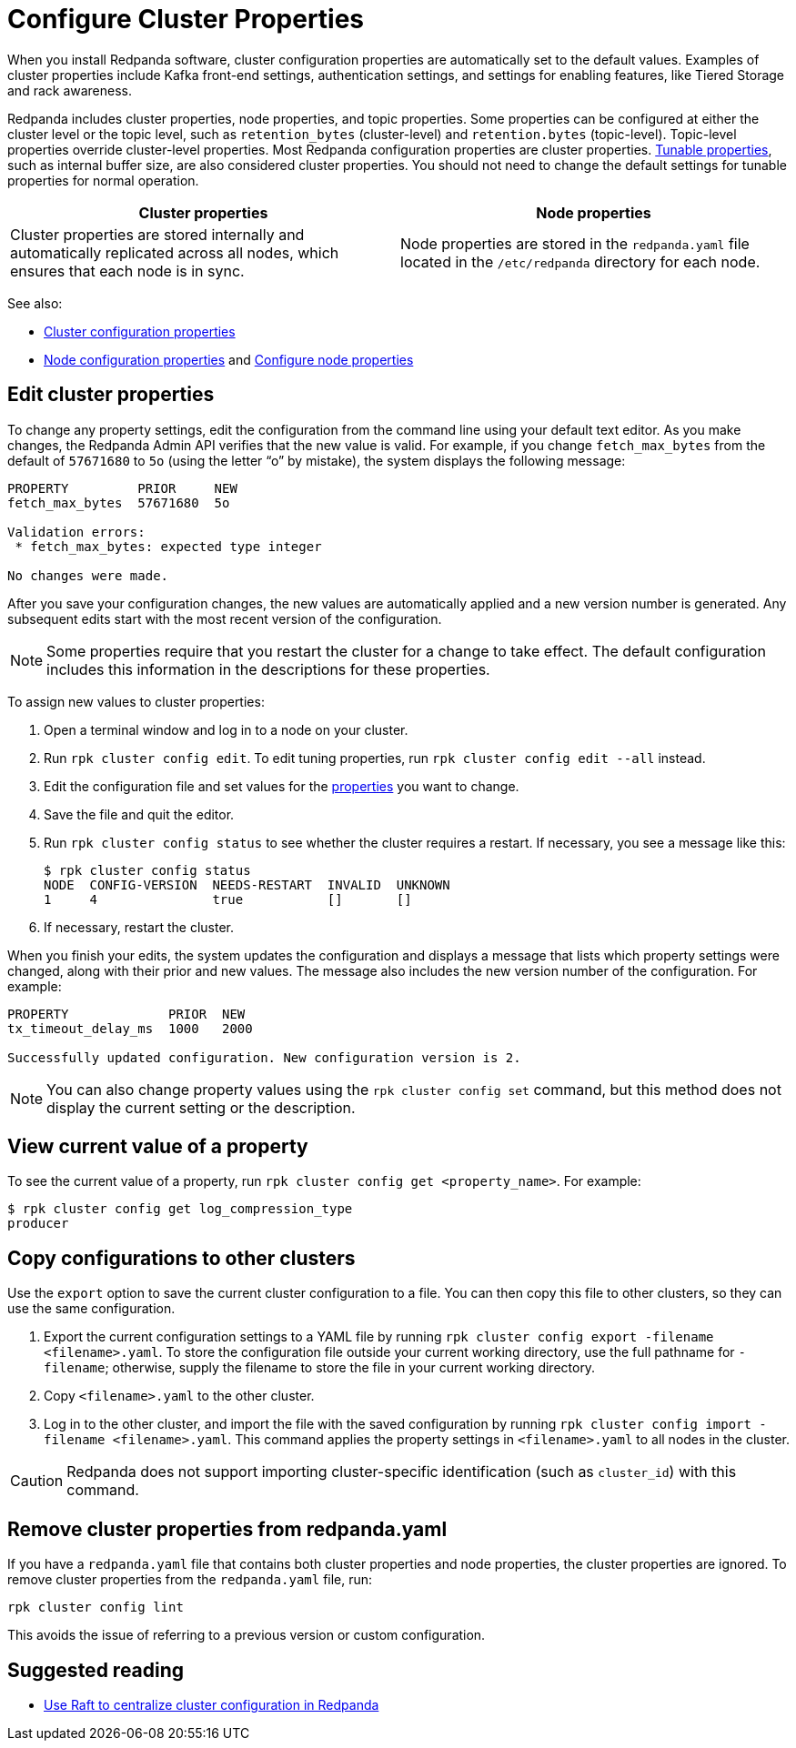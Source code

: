 = Configure Cluster Properties
:description: Configure cluster properties using rpk commands
:page-context-links: [{"name": "Linux", "to": "manage:cluster-maintenance/cluster-property-configuration.adoc" },{"name": "Kubernetes", "to": "manage:kubernetes/cluster-property-configuration.adoc" } ]
:page-aliases: manage:cluster-maintenance/configuration.adoc, deploy-self-hosted:configuration.adoc, cluster-administration:configuration.adoc, cluster-management:configuration.adoc, cluster-administration:cluster-property-configuration.adoc

When you install Redpanda software, cluster configuration properties are automatically set to the default values. Examples of cluster properties include Kafka front-end settings, authentication settings, and settings for enabling features, like Tiered Storage and rack awareness.

Redpanda includes cluster properties, node properties, and topic properties. Some properties can be configured at either the cluster level or the topic level, such as `retention_bytes` (cluster-level) and `retention.bytes` (topic-level). Topic-level properties override cluster-level properties. Most Redpanda configuration properties are cluster properties.
xref:reference:tunable-properties.adoc[Tunable properties], such as internal buffer size, are also considered cluster properties. You should not need to change the default settings for tunable properties for normal operation.

|===
| Cluster properties | Node properties

| Cluster properties are stored internally and automatically replicated across all nodes, which ensures that each node is in sync.
| Node properties are stored in the `redpanda.yaml` file located in the `/etc/redpanda` directory for each node.
|===

See also:

* xref:reference:cluster-properties.adoc[Cluster configuration properties]
* xref:reference:node-properties.adoc[Node configuration properties] and xref:deploy:deployment-option/self-hosted/manual/node-property-configuration.adoc[Configure node properties]

== Edit cluster properties

To change any property settings, edit the configuration from the command line using your default text editor. As you make changes, the Redpanda Admin API verifies that the new value is valid. For example, if you change `fetch_max_bytes` from the default of `57671680` to `5o` (using the letter "`o`" by mistake), the system displays the following message:

[,bash]
----
PROPERTY         PRIOR     NEW
fetch_max_bytes  57671680  5o

Validation errors:
 * fetch_max_bytes: expected type integer

No changes were made.
----

After you save your configuration changes, the new values are automatically applied and a new version number is generated. Any subsequent edits start with the most recent version of the configuration.

NOTE: Some properties require that you restart the cluster for a change to take effect. The default configuration includes this information in the descriptions for these properties.

To assign new values to cluster properties:

. Open a terminal window and log in to a node on your cluster.
. Run `rpk cluster config edit`. To edit tuning properties, run `rpk cluster config edit --all` instead.
. Edit the configuration file and set values for the xref:reference:cluster-properties.adoc[properties] you want to change.
. Save the file and quit the editor.
. Run `rpk cluster config status` to see whether the cluster requires a restart. If necessary, you see a message like this:
+
[,bash]
----
$ rpk cluster config status
NODE  CONFIG-VERSION  NEEDS-RESTART  INVALID  UNKNOWN
1     4               true           []       []
----

. If necessary, restart the cluster.

When you finish your edits, the system updates the configuration and displays a message that lists which property settings were changed, along with their prior and new values. The message also includes the new version number of the configuration. For example:

[,bash]
----
PROPERTY             PRIOR  NEW
tx_timeout_delay_ms  1000   2000

Successfully updated configuration. New configuration version is 2.
----

NOTE: You can also change property values using the `rpk cluster config set` command, but this method does not display the current setting or the description.

== View current value of a property

To see the current value of a property, run `rpk cluster config get <property_name>`. For example:

[,bash]
----
$ rpk cluster config get log_compression_type
producer
----

== Copy configurations to other clusters

Use the `export` option to save the current cluster configuration to a file. You can then copy this file to other clusters, so they can use the same configuration.

. Export the current configuration settings to a YAML file by running `rpk cluster config export -filename <filename>.yaml`. To store the configuration file outside your current working directory, use the full pathname for `-filename`; otherwise, supply the filename to store the file in your current working directory.
. Copy `<filename>.yaml` to the other cluster.
. Log in to the other cluster, and import the file with the saved configuration by running `rpk cluster config import -filename <filename>.yaml`. This command applies the property settings in `<filename>.yaml` to all nodes in the cluster.

CAUTION: Redpanda does not support importing cluster-specific identification (such as `cluster_id`) with this command.

== Remove cluster properties from redpanda.yaml

If you have a `redpanda.yaml` file that contains both cluster properties and node properties, the cluster properties are ignored. To remove cluster properties from the `redpanda.yaml` file, run:

[,bash]
----
rpk cluster config lint
----

This avoids the issue of referring to a previous version or custom configuration.

== Suggested reading

* https://redpanda.com/blog/raft-centralized-cluster-configuration-improvements/[Use Raft to centralize cluster configuration in Redpanda^]
